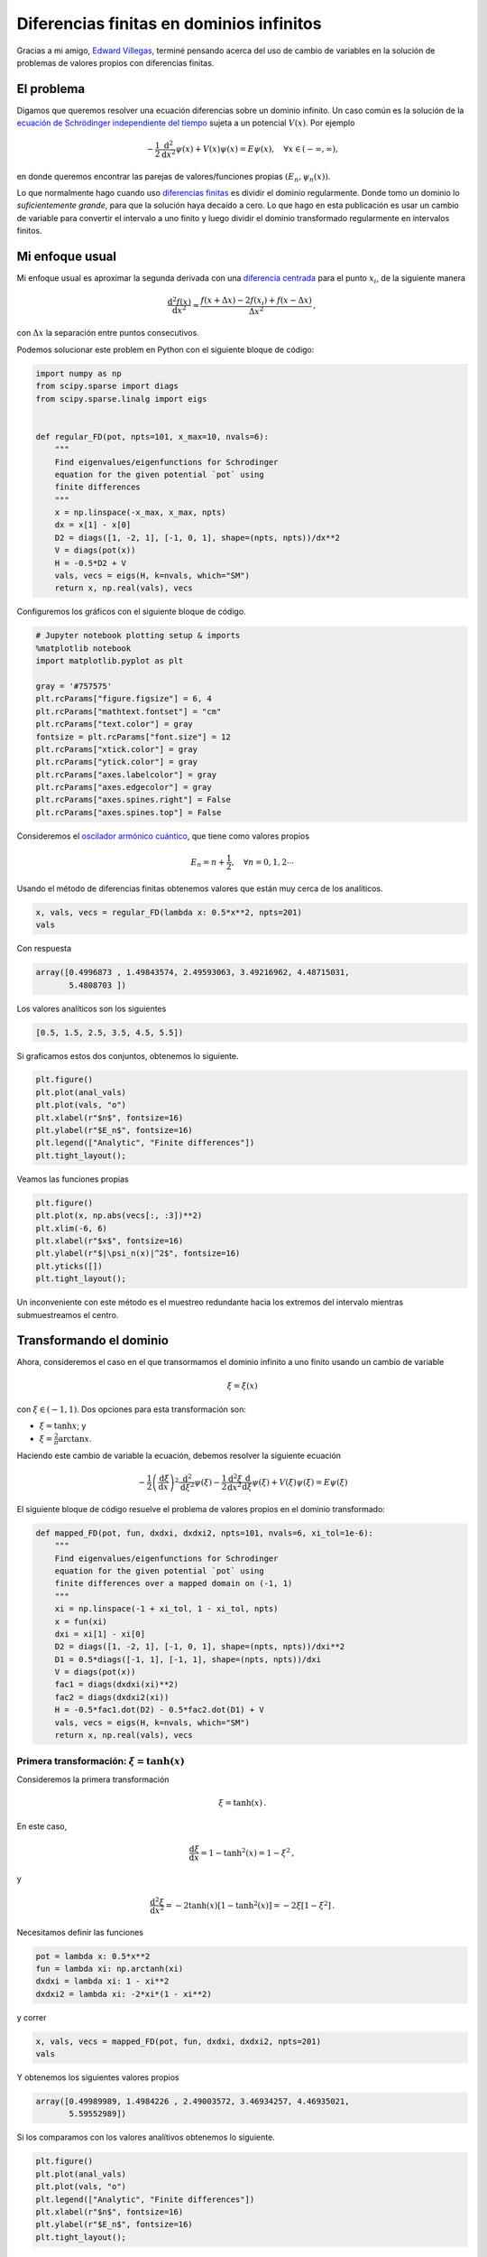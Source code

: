 .. title: Diferencias finitas en dominios infinitos
.. slug: infinite_fdm
.. date: 2018-05-17 15:57:00 UTC-05:00
.. tags: computación científica, python, diferencias finitas, edp,
         mecánica cuántica
.. category: Scientific Computing
.. type: text
.. has_math: yes



Diferencias finitas en dominios infinitos
=========================================

Gracias a mi amigo, `Edward Villegas <http://cosmoscalibur.com/>`__,
terminé pensando acerca del uso de cambio de variables en la solución
de problemas de valores propios con diferencias finitas.

El problema
-----------

Digamos que queremos resolver una ecuación diferencias sobre un dominio
infinito. Un caso común es la solución de la  `ecuación de Schrödinger
independiente del tiempo <https://en.wikipedia.org/wiki/Schr%C3%B6dinger_equation#Time-independent_equation>`__
sujeta a un potencial :math:`V(x)`. Por ejemplo

.. math:: -\frac{1}{2}\frac{\mathrm{d}^2}{\mathrm{d}x^2}\psi(x) + V(x) \psi(x) = E\psi(x),\quad \forall x\in (-\infty, \infty),

en donde queremos encontrar las parejas de valores/funciones propias
:math:`(E_n, \psi_n(x))`.

Lo que normalmente hago cuando uso `diferencias
finitas <https://en.wikipedia.org/wiki/Finite_difference_method>`__
es dividir el dominio regularmente. Donde tomo un dominio lo *suficientemente
grande*, para que la solución haya decaído a cero. Lo que hago en esta
publicación es usar un cambio de variable para convertir el intervalo
a uno finito y luego dividir el dominio transformado regularmente
en intervalos finitos.

Mi enfoque usual
-----------------

Mi enfoque usual es aproximar la segunda derivada con una `diferencia
centrada <https://en.wikipedia.org/wiki/Finite_difference_coefficient>`__
para el punto :math:`x_i`, de la siguiente manera

.. math:: \frac{\mathrm{d}^2 f(x)}{\mathrm{d}x^2} \approx \frac{f(x + \Delta x) - 2 f(x_i) + f(x - \Delta x)}{\Delta x^2}\, ,

con :math:`\Delta x` la separación entre puntos consecutivos.

Podemos solucionar este problem en Python con el siguiente bloque
de código:

.. code:: python

    import numpy as np
    from scipy.sparse import diags
    from scipy.sparse.linalg import eigs


    def regular_FD(pot, npts=101, x_max=10, nvals=6):
        """
        Find eigenvalues/eigenfunctions for Schrodinger
        equation for the given potential `pot` using
        finite differences
        """
        x = np.linspace(-x_max, x_max, npts)
        dx = x[1] - x[0]
        D2 = diags([1, -2, 1], [-1, 0, 1], shape=(npts, npts))/dx**2
        V = diags(pot(x))
        H = -0.5*D2 + V
        vals, vecs = eigs(H, k=nvals, which="SM")
        return x, np.real(vals), vecs

Configuremos los gráficos con el siguiente bloque de código.

.. code:: python

    # Jupyter notebook plotting setup & imports
    %matplotlib notebook
    import matplotlib.pyplot as plt

    gray = '#757575'
    plt.rcParams["figure.figsize"] = 6, 4
    plt.rcParams["mathtext.fontset"] = "cm"
    plt.rcParams["text.color"] = gray
    fontsize = plt.rcParams["font.size"] = 12
    plt.rcParams["xtick.color"] = gray
    plt.rcParams["ytick.color"] = gray
    plt.rcParams["axes.labelcolor"] = gray
    plt.rcParams["axes.edgecolor"] = gray
    plt.rcParams["axes.spines.right"] = False
    plt.rcParams["axes.spines.top"] = False

Consideremos el `oscilador armónico
cuántico <https://en.wikipedia.org/wiki/Quantum_harmonic_oscillator>`__,
que tiene como valores propios

.. math:: E_n = n + \frac{1}{2},\quad \forall n = 0, 1, 2 \cdots

Usando el método de diferencias finitas obtenemos valores que están
muy cerca de los analíticos.

.. code:: python

    x, vals, vecs = regular_FD(lambda x: 0.5*x**2, npts=201)
    vals

Con respuesta

.. code:: python

    array([0.4996873 , 1.49843574, 2.49593063, 3.49216962, 4.48715031,
           5.4808703 ])

Los valores analíticos son los siguientes

.. code::

    [0.5, 1.5, 2.5, 3.5, 4.5, 5.5])

Si graficamos estos dos conjuntos, obtenemos lo siguiente.

.. code:: python

    plt.figure()
    plt.plot(anal_vals)
    plt.plot(vals, "o")
    plt.xlabel(r"$n$", fontsize=16)
    plt.ylabel(r"$E_n$", fontsize=16)
    plt.legend(["Analytic", "Finite differences"])
    plt.tight_layout();


.. image:: /images/infinite_fdm/eigvals_regular.svg
   :width: 600 px
   :alt: Valores propios para la diferencia finita regular.
   :align:  center


Veamos las funciones propias

.. code:: python

    plt.figure()
    plt.plot(x, np.abs(vecs[:, :3])**2)
    plt.xlim(-6, 6)
    plt.xlabel(r"$x$", fontsize=16)
    plt.ylabel(r"$|\psi_n(x)|^2$", fontsize=16)
    plt.yticks([])
    plt.tight_layout();


.. image:: /images/infinite_fdm/eigvecs_regular.svg
   :width: 600 px
   :alt: Funciones propias para la diferencia finita regular.
   :align:  center

Un inconveniente con este método es el muestreo redundante hacia los extremos
del intervalo mientras submuestreamos el centro.

Transformando el dominio
-------------------------

Ahora, consideremos el caso en el que transormamos el dominio infinito a uno
finito usando un cambio de variable

.. math::

  \xi = \xi(x)

con :math:`\xi \in (-1, 1)`. Dos opciones para esta transformación son:

-  :math:`\xi = \tanh x`; y
-  :math:`\xi = \frac{2}{\pi} \arctan x`.

Haciendo este cambio de variable la ecuación, debemos resolver
la siguiente ecuación

.. math::

  -\frac{1}{2}\left(\frac{\mathrm{d}\xi}{\mathrm{d}x}\right)^2\frac{\mathrm{d}^2}{\mathrm{d}\xi^2}\psi(\xi) - \frac{1}{2}\frac{\mathrm{d}^2\xi}{\mathrm{d}x^2}\frac{\mathrm{d}}{\mathrm{d}\xi}\psi(\xi) + V(\xi) \psi(\xi) = E\psi(\xi)

El siguiente bloque de código resuelve el problema de valores propios
en el dominio transformado:

.. code:: python

    def mapped_FD(pot, fun, dxdxi, dxdxi2, npts=101, nvals=6, xi_tol=1e-6):
        """
        Find eigenvalues/eigenfunctions for Schrodinger
        equation for the given potential `pot` using
        finite differences over a mapped domain on (-1, 1)
        """
        xi = np.linspace(-1 + xi_tol, 1 - xi_tol, npts)
        x = fun(xi)
        dxi = xi[1] - xi[0]
        D2 = diags([1, -2, 1], [-1, 0, 1], shape=(npts, npts))/dxi**2
        D1 = 0.5*diags([-1, 1], [-1, 1], shape=(npts, npts))/dxi
        V = diags(pot(x))
        fac1 = diags(dxdxi(xi)**2)
        fac2 = diags(dxdxi2(xi))
        H = -0.5*fac1.dot(D2) - 0.5*fac2.dot(D1) + V
        vals, vecs = eigs(H, k=nvals, which="SM")
        return x, np.real(vals), vecs

Primera transformación: :math:`\xi = \tanh(x)`
~~~~~~~~~~~~~~~~~~~~~~~~~~~~~~~~~~~~~~~~~~~~~~~~

Consideremos la primera transformación

.. math::

    \xi = \tanh(x)\, .

En este caso,

.. math::

  \frac{\mathrm{d}\xi}{\mathrm{d}x} = 1 - \tanh^2(x) = 1 - \xi^2\, ,

y

.. math::

  \frac{\mathrm{d}^2\xi}{\mathrm{d}x^2} = -2\tanh(x)[1 - \tanh^2(x)] = -2\xi[1 - \xi^2]\, .

Necesitamos definir las funciones

.. code:: python

    pot = lambda x: 0.5*x**2
    fun = lambda xi: np.arctanh(xi)
    dxdxi = lambda xi: 1 - xi**2
    dxdxi2 = lambda xi: -2*xi*(1 - xi**2)

y correr

.. code:: python

    x, vals, vecs = mapped_FD(pot, fun, dxdxi, dxdxi2, npts=201)
    vals

Y obtenemos los siguientes valores propios

.. code:: python

    array([0.49989989, 1.4984226 , 2.49003572, 3.46934257, 4.46935021,
           5.59552989])

Si los comparamos con los valores analítivos obtenemos lo siguiente.

.. code:: python

    plt.figure()
    plt.plot(anal_vals)
    plt.plot(vals, "o")
    plt.legend(["Analytic", "Finite differences"])
    plt.xlabel(r"$n$", fontsize=16)
    plt.ylabel(r"$E_n$", fontsize=16)
    plt.tight_layout();

.. image:: /images/infinite_fdm/eigvals_tanh.svg
   :width: 600 px
   :alt: Valores propios para la primera transormación.
   :align:  center

Y las siguientes funciones propias.

.. code:: python

    plt.figure()
    plt.plot(x, np.abs(vecs[:, :3])**2)
    plt.xlim(-6, 6)
    plt.xlabel(r"$x$", fontsize=16)
    plt.ylabel(r"$|\psi_n(x)|^2$", fontsize=16)
    plt.yticks([])
    plt.tight_layout();


.. image:: /images/infinite_fdm/eigvecs_tanh.svg
   :width: 600 px
   :alt: Funciones propias para la primera transformación.
   :align:  center


Segunda transformación: :math:`\xi = \frac{2}{\pi}\mathrm{atan}(x)`
~~~~~~~~~~~~~~~~~~~~~~~~~~~~~~~~~~~~~~~~~~~~~~~~~~~~~~~~~~~~~~~~~~~

Consideremos ahora la segunda transformación

.. math::

   \xi = \frac{2}{\pi}\mathrm{atan}(x)\, .

En este caso,

.. math::

   \frac{\mathrm{d}\xi}{\mathrm{d}x} = \frac{2}{\pi(1 + x^2)} = \frac{2 \cos^2\xi}{\pi} \, ,

y

.. math::

   \frac{\mathrm{d}^2\xi}{\mathrm{d}x^2} = -\frac{4x}{\pi(1 + x^2)^2} = -\frac{4 \cos^4\xi \tan \xi}{\pi}\, .


Una vez más, definimos las funciones

.. code:: python

    pot = lambda x: 0.5*x**2
    fun = lambda xi: np.tan(0.5*np.pi*xi)
    dxdxi = lambda xi: 2/np.pi * np.cos(0.5*np.pi*xi)**2
    dxdxi2 = lambda xi: -4/np.pi * np.cos(0.5*np.pi*xi)**4 * np.tan(0.5*np.pi*xi)

y ejecutamos

.. code:: python

    x, vals, vecs = mapped_FD(pot, fun, dxdxi, dxdxi2, npts=201)
    vals

para obtener los siguientes valores propios

.. code:: python

    array([0.49997815, 1.49979632, 2.49930872, 3.49824697, 4.49627555,
           5.49295665])

con la siguiente gráfica

.. code:: python

    plt.figure()
    plt.plot(anal_vals)
    plt.plot(vals, "o")
    plt.legend(["Analytic", "Finite differences"])
    plt.xlabel(r"$n$", fontsize=16)
    plt.ylabel(r"$E_n$", fontsize=16)
    plt.tight_layout();


.. image:: /images/infinite_fdm/eigvals_atan.svg
   :width: 600 px
   :alt: Valores propios para la segunda transformación.
   :align:  center

y las siguientes funciones propias.

.. code:: python

    plt.figure()
    plt.plot(x, np.abs(vecs[:, :3])**2)
    plt.xlabel(r"$x$", fontsize=16)
    plt.ylabel(r"$|\psi|^2$", fontsize=16)
    plt.xlim(-6, 6)
    plt.xlabel(r"$x$", fontsize=16)
    plt.ylabel(r"$|\psi_n(x)|^2$", fontsize=16)
    plt.yticks([])
    plt.tight_layout();


.. image:: /images/infinite_fdm/eigvecs_atan.svg
   :width: 600 px
   :alt: Funciones propias para la segunda transformación.
   :align:  center


Conclusión
----------

El método funciona bien, aunque la ecuación diferencial es más
complicada por el cambio de variable. Aunque existen métodos más
elegantes para considerar dominiso infinitos, este es lo suficientemente
simple para hacerse en 10 líneas de código.

Podemos ver que la transforamción :math:`\xi = \mathrm{atan}(x)`, cubre
mejor el dominio que :math:`\xi = \tanh(x)`, donde la mayoría de los puntos
están ubicados en el centro del intervalo.

¡Gracias por leer!

.. raw:: html

  <small>
    <i>
      Esta publicación se escribió en el Jupyter notebook. Puedes
      <a href="./../../downloads/notebooks/finite_diff_map.ipynb">descargar</a>
      este notebook, o ver una versión estática en
      <a href="http://nbviewer.jupyter.org/url/nicoguaro.github.io/downloads/notebooks/finite_diff_map.ipynb">nbviewer</a>.
    <i>
  </small>
